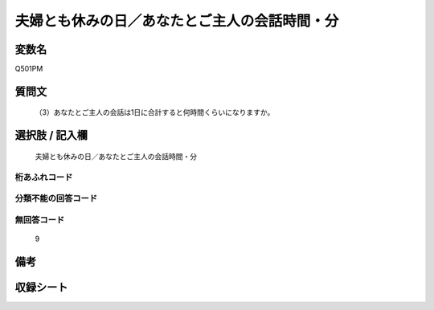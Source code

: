 .. title:: Q501PM
.. rst-cllass:: item
====================================================================================================
夫婦とも休みの日／あなたとご主人の会話時間・分
====================================================================================================

.. rst-class:: varname
変数名
==================

Q501PM

.. rst-class:: question
質問文
==================


   （3）あなたとご主人の会話は1日に合計すると何時間くらいになりますか。



.. rst-class:: answer
選択肢 / 記入欄
======================

  夫婦とも休みの日／あなたとご主人の会話時間・分



.. rst-class:: overflow
桁あふれコード
-------------------------------
  


.. rst-class:: not_available
分類不能の回答コード
-------------------------------------
  


.. rst-class:: not_available
無回答コード
-------------------------------------
  9


.. rst-class:: bikou
備考
==================



.. rst-class:: include_sheet
収録シート
=======================================
.. hlist::
   :columns: 3
   
   
   * p1_3
   
   * p2_3
   
   * p3_3
   
   * p5a_3
   
   * p5b_3
   
   * p7_3
   
   * p9_3
   
   


.. index:: Q501PM